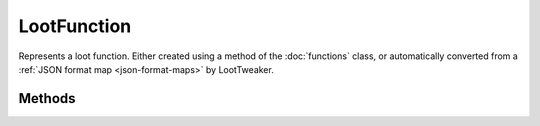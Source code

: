 LootFunction
============
.. zenscript:type:: loottweaker.vanilla.loot.LootFunction

Represents a loot function. Either created using a method of the :doc:`functions` class,
or automatically converted from a :ref:`JSON format map <json-format-maps>`
by LootTweaker.

Methods
-------

.. zenscript:function:: LootFunction addConditions(LootCondition[] conditions)

    Adds conditions to this loot function

    :parameters:

    * conditions - an array of instances of :doc:`LootCondition <conditions>` to add.
      Maps are :ref:`automatically converted <autoconverted>`.

    :returns: the loot function this method was called on

    .. code-block:: java

      import loottweaker.vanilla.loot.Conditions;

      // someLootFunction is a LootFunction created elsewhere
      someLootFunction.addConditions([
        {"condition": "killed_by_player"},
        Conditions.randomChance(0.5)
      ]);
